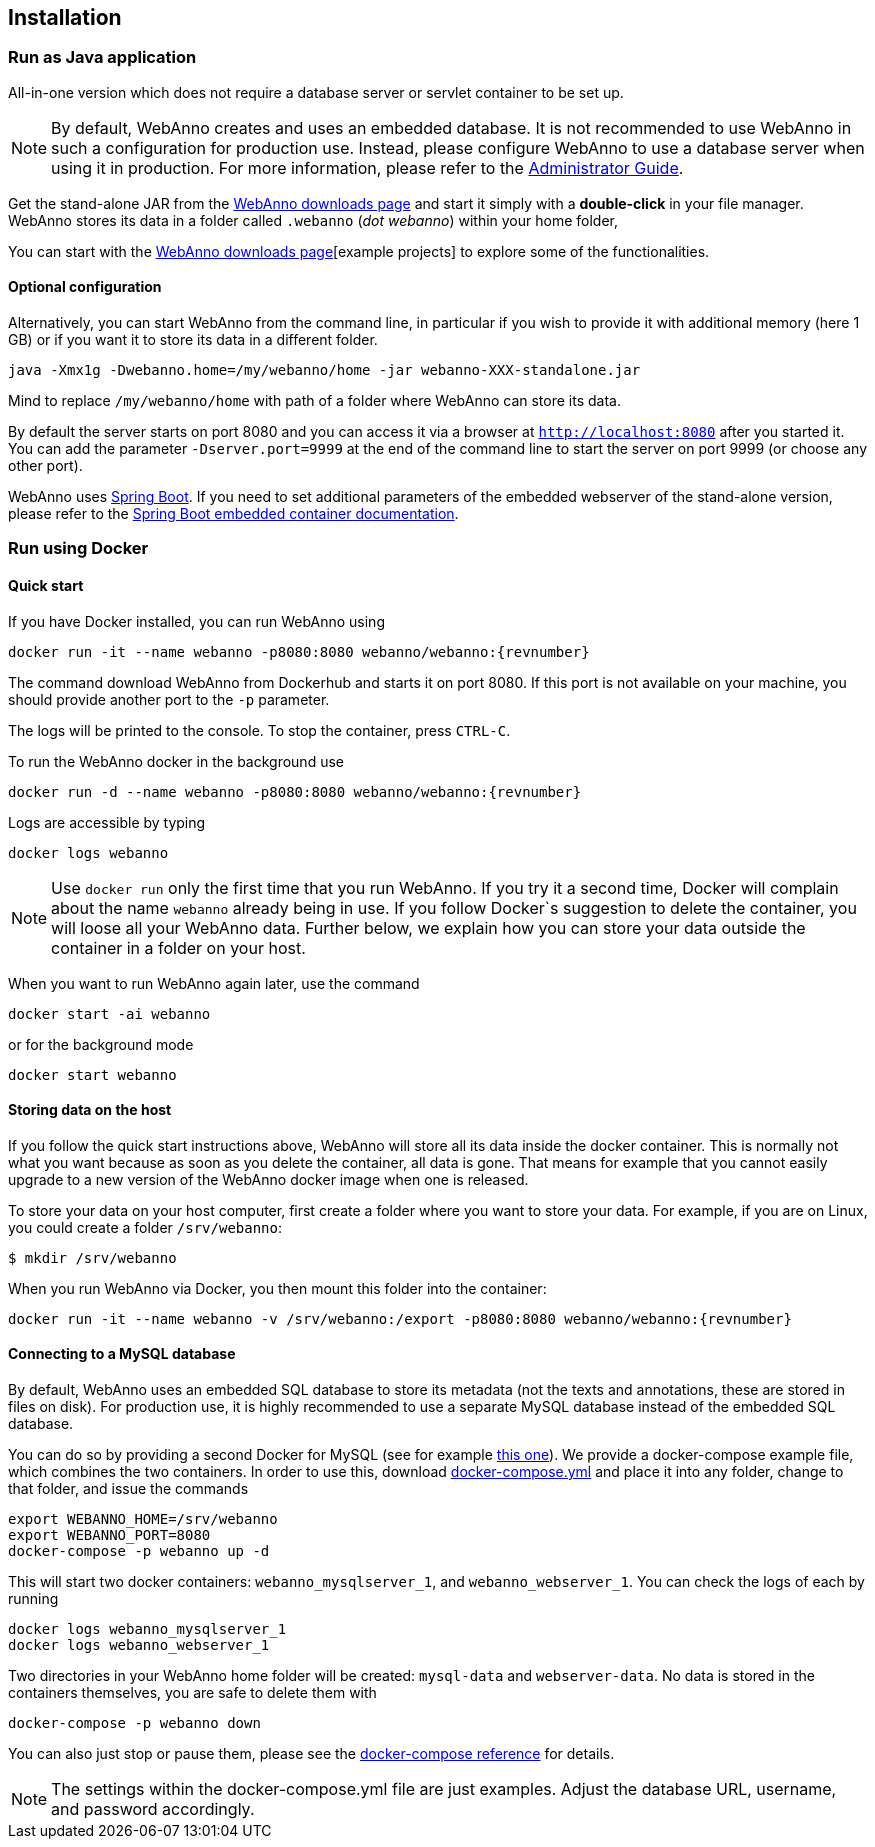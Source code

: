 // Copyright 2015
// Ubiquitous Knowledge Processing (UKP) Lab and FG Language Technology
// Technische Universität Darmstadt
// 
// Licensed under the Apache License, Version 2.0 (the "License");
// you may not use this file except in compliance with the License.
// You may obtain a copy of the License at
// 
// http://www.apache.org/licenses/LICENSE-2.0
// 
// Unless required by applicable law or agreed to in writing, software
// distributed under the License is distributed on an "AS IS" BASIS,
// WITHOUT WARRANTIES OR CONDITIONS OF ANY KIND, either express or implied.
// See the License for the specific language governing permissions and
// limitations under the License.

[[sect_installation]]
== Installation

=== Run as Java application

All-in-one version which does not require a database server or servlet container to be set up.

[NOTE]
====
By default, WebAnno creates and uses an embedded database. It is not recommended to use WebAnno in
such a configuration for production use. Instead, please configure WebAnno to use a database server
when using it in production. For more information, please refer to the <<admin-guide.adoc#sect_database,Administrator Guide>>.
====

Get the stand-alone JAR from the link:https://webanno.github.io/webanno/downloads/[WebAnno downloads page] and start it simply with a *double-click* in your file manager. WebAnno stores its data in a folder called `.webanno` (_dot webanno_) within your home folder,

You can start with the link:https://webanno.github.io/webanno/downloads/[WebAnno downloads page][example projects] to explore some of the functionalities. 

==== Optional configuration

Alternatively, you can start WebAnno from the command line, in particular if you wish to provide it with additional memory (here 1 GB) or if you want it to store its data in a different folder.

----
java -Xmx1g -Dwebanno.home=/my/webanno/home -jar webanno-XXX-standalone.jar
----

Mind to replace `/my/webanno/home` with path of a folder where WebAnno can store its data.

By default the server starts on port 8080 and you can access it via a browser at `http://localhost:8080` after you started it. You can add the parameter `-Dserver.port=9999` at the end of the command line to start the server on port 9999 (or choose any other port).

WebAnno uses link:https://projects.spring.io/spring-boot/[Spring Boot]. If you need to set additional parameters of the embedded webserver of the stand-alone version, please refer to the link:https://docs.spring.io/spring-boot/docs/current/reference/html/howto-embedded-servlet-containers.html[Spring Boot embedded container documentation].

=== Run using Docker

==== Quick start

If you have Docker installed, you can run WebAnno using

[source,text,subs="+attributes"]
----
docker run -it --name webanno -p8080:8080 webanno/webanno:{revnumber}
----

The command download WebAnno from Dockerhub and starts it on port 8080. If this port is not
available on your machine, you should provide another port to the `-p` parameter. 

The logs will be printed to the console. To stop the container, press `CTRL-C`.

To run the WebAnno docker in the background use 

[source,text,subs="+attributes"]
----
docker run -d --name webanno -p8080:8080 webanno/webanno:{revnumber}
----

Logs are accessible by typing 

[source,text,subs="+attributes"]
----
docker logs webanno
----

NOTE: Use `docker run` only the first time that you run WebAnno. If you try it a second time, Docker
      will complain about the name `webanno` already being in use. If you follow Docker`s suggestion
      to delete the container, you will loose all your WebAnno data. Further below, we explain how
      you can store your data outside the container in a folder on your host.
      
When you want to run WebAnno again later, use the command

[source,text,subs="+attributes"]
----
docker start -ai webanno
----

or for the background mode 

[source,text,subs="+attributes"]
----
docker start webanno
----

==== Storing data on the host

If you follow the quick start instructions above, WebAnno will store all its data inside the docker
container. This is normally not what you want because as soon as you delete the container, all data
is gone. That means for example that you cannot easily upgrade to a new version of the WebAnno
docker image when one is released.

To store your data on your host computer, first create a folder where you want to store your data.
For example, if you are on Linux, you could create a folder `/srv/webanno`:

----
$ mkdir /srv/webanno
----

When you run WebAnno via Docker, you then mount this folder into the container:

[source,text,subs="+attributes"]
----
docker run -it --name webanno -v /srv/webanno:/export -p8080:8080 webanno/webanno:{revnumber}
----

==== Connecting to a MySQL database

By default, WebAnno uses an embedded SQL database to store its metadata (not the texts and 
annotations, these are stored in files on disk). For production use, it is highly recommended to
use a separate MySQL database instead of the embedded SQL database.

You can do so by providing a second Docker for MySQL (see for example link:https://hub.docker.com/_/mysql/[this one]).
We provide a docker-compose example file, which combines the two containers. In order to use this, download link:https://raw.githubusercontent.com/webanno/webanno/master/webanno-webapp/src/main/docker/docker-compose.yml[docker-compose.yml] and place it into any folder, change to that folder, and issue the commands 

[source,text,subs="+attributes"]
----
export WEBANNO_HOME=/srv/webanno
export WEBANNO_PORT=8080
docker-compose -p webanno up -d
----

This will start two docker containers: `webanno_mysqlserver_1`, and `webanno_webserver_1`. You can check the logs of each by running 

[source,text,subs="+attributes"]
----
docker logs webanno_mysqlserver_1
docker logs webanno_webserver_1
----

Two directories in your WebAnno home folder will be created: `mysql-data` and `webserver-data`. No data is stored in the containers themselves, you are safe to delete them with 

[source,text,subs="+attributes"]
----
docker-compose -p webanno down
----

You can also just stop or pause them, please see the link:https://docs.docker.com/compose/[docker-compose reference] for details.

NOTE: The settings within the docker-compose.yml file are just examples. Adjust the database URL, username, and password accordingly.


